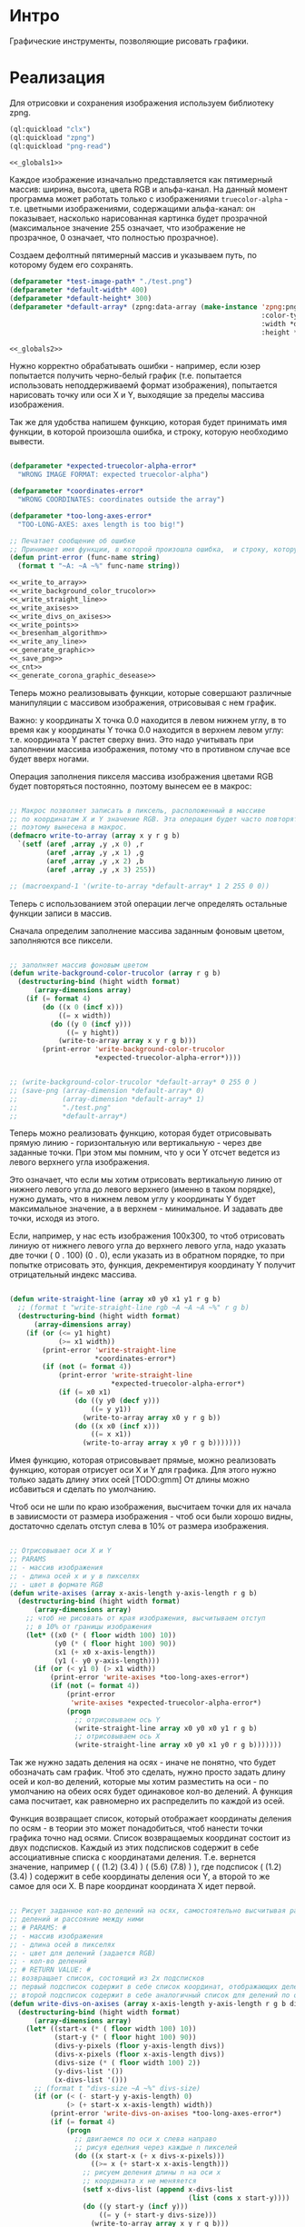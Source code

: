 * Интро
Графические инструменты, позволяющие рисовать графики.

* Реализация

Для отрисовки и сохранения изображения используем библиотеку zpng.

#+NAME: _libs
#+BEGIN_SRC lisp :noweb yes :tangle graphics.lisp
  (ql:quickload "clx")
  (ql:quickload "zpng")
  (ql:quickload "png-read")

  <<_globals1>>
#+END_SRC

Каждое изображение изначально представляется как пятимерный массив:
ширина, высота, цвета RGB и альфа-канал. На данный момент программа может
работать только с изображениями ~truecolor-alpha~ - т.е. цветными
изображениями, содержащими альфа-канал: он показывает, насколько
нарисованная картинка будет прозрачной (максимальное значение 255
означает, что изображение не прозрачное, 0 означает, что полностью
прозрачное).

Создаем дефолтный пятимерный массив и указываем путь, по которому будем
его сохранять.

#+NAME: _globals1
#+BEGIN_SRC lisp :noweb yes
  (defparameter *test-image-path* "./test.png")
  (defparameter *default-width* 400)
  (defparameter *default-height* 300)
  (defparameter *default-array* (zpng:data-array (make-instance 'zpng:png
                                                                :color-type :truecolor-alpha
                                                                :width *default-width*
                                                                :height *default-height*)))

  <<_globals2>>
#+END_SRC

Нужно корректно обрабатывать ошибки - например, если юзер попытается
получить черно-белый график (т.е. попытается использовать неподдерживаемй
формат изображения), попытается нарисовать точку или оси X и Y, выходящие
за пределы массива изображения.

Так же для удобства напишем функцию, которая будет принимать имя функции,
в которой произошла ошибка, и строку, которую необходимо вывести.

#+NAME: _globals2
#+BEGIN_SRC lisp :noweb yes

  (defparameter *expected-truecolor-alpha-error*
    "WRONG IMAGE FORMAT: expected truecolor-alpha")

  (defparameter *coordinates-error*
    "WRONG COORDINATES: coordinates outside the array")

  (defparameter *too-long-axes-error*
    "TOO-LONG-AXES: axes length is too big!")

  ;; Печатает сообщение об ошибке
  ;; Принимает имя функции, в которой произошла ошибка,  и строку, которую надо вывести
  (defun print-error (func-name string)
    (format t "~A: ~A ~%" func-name string))

  <<_write_to_array>>
  <<_write_background_color_trucolor>>
  <<_write_straight_line>>
  <<_write_axises>>
  <<_write_divs_on_axises>>
  <<_write_points>>
  <<_bresenham_algorithm>>
  <<_write_any_line>>
  <<_generate_graphic>>
  <<_save_png>>
  <<_cnt>>
  <<_generate_corona_graphic_desease>>
#+END_SRC

Теперь можно реализовывать функции, которые совершают различные
манипуляции с массивом изображения, отрисовывая с нем график.

Важно: у координаты X точка 0.0 находится в левом нижнем углу, в то время
как у координаты Y точка 0.0 находится в верхнем левом углу:
т.е. координата Y растет сверху вниз. Это надо учитывать при заполнении
массива изображения, потому что в противном случае все будет вверх
ногами.

Операция заполнения пикселя массива изображения цветами RGB будет
повторяться постоянно, поэтому вынесем ее в макрос:

#+NAME: _write_to_array
#+BEGIN_SRC lisp :noweb yes

  ;; Макрос позволяет записать в пиксель, расположенный в массиве
  ;; по координатам X и Y значение RGB. Эта операция будет часто повторяться,
  ;; поэтому вынесена в макрос.
  (defmacro write-to-array (array x y r g b)
    `(setf (aref ,array ,y ,x 0) ,r
           (aref ,array ,y ,x 1) ,g
           (aref ,array ,y ,x 2) ,b
           (aref ,array ,y ,x 3) 255))

  ;; (macroexpand-1 '(write-to-array *default-array* 1 2 255 0 0))
#+END_SRC

Теперь с использованием этой операции легче определять остальные функции
записи в массив.

Сначала определим заполнение массива заданным фоновым цветом, заполняются
все пиксели.

#+NAME: _write_background_color_trucolor
#+BEGIN_SRC lisp :noweb yes

  ;; заполняет массив фоновым цветом
  (defun write-background-color-trucolor (array r g b)
    (destructuring-bind (hight width format)
        (array-dimensions array)
      (if (= format 4)
          (do ((x 0 (incf x)))
              ((= x width))
            (do ((y 0 (incf y)))
                ((= y hight))
              (write-to-array array x y r g b)))
          (print-error 'write-background-color-trucolor
                       ,*expected-truecolor-alpha-error*))))


  ;; (write-background-color-trucolor *default-array* 0 255 0 )
  ;; (save-png (array-dimension *default-array* 0)
  ;;           (array-dimension *default-array* 1)
  ;;           "./test.png"
  ;;           *default-array*)
#+END_SRC

Теперь можно реализовать функцию, которая будет отрисовывать прямую
линию - горизонтальную или вертикальную - через две заданные точки.
При этом мы помним, что у оси Y отсчет ведется из левого верхнего угла
изображения.

Это означает, что если мы хотим отрисовать вертикальную линию от нижнего
левого угла до левого верхнего (именно в таком порядке), нужно думать,
что в нижнем левом углу у координаты Y будет максимальное значение, а в
верхнем - минимальное. И задавать две точки, исходя из этого.

Если, например, у нас есть изображения 100x300, то чтоб отрисовать линиую
от нижнего левого угла до верхнего левого угла, надо указать две точки
( 0 . 100) (0 . 0), если указать из в обратном порядке, то при попытке
отрисовать это, функция, декрементируя координату Y получит отрицательный
индекс массива.

#+NAME: _write_straight_line
#+BEGIN_SRC lisp :noweb yes

  (defun write-straight-line (array x0 y0 x1 y1 r g b)
    ;; (format t "write-straight-line rgb ~A ~A ~A ~%" r g b)
    (destructuring-bind (hight width format)
        (array-dimensions array)
      (if (or (<= y1 hight)
              (>= x1 width))
          (print-error 'write-straight-line
                       ,*coordinates-error*)
          (if (not (= format 4))
              (print-error 'write-straight-line
                           ,*expected-truecolor-alpha-error*)
              (if (= x0 x1)
                  (do ((y y0 (decf y)))
                      ((= y y1))
                    (write-to-array array x0 y r g b))
                  (do ((x x0 (incf x)))
                      ((= x x1))
                    (write-to-array array x y0 r g b)))))))
#+END_SRC

Имея функцию, которая отрисовывает прямые, можно реализовать функцию,
которая отрисует оси X и Y для графика. Для этого нужно только задать
длину этих осей
[TODO:gmm] От длины можно исбавиться и сделать по умолчанию.

Чтоб оси не шли по краю изображения, высчитаем точки для их начала в
завиисмости от размера изображения - чтоб оси были хорошо видны,
достаточно сделать отступ слева в 10% от размера изображения.

#+NAME: _write_axises
#+BEGIN_SRC lisp :noweb yes

  ;; Отрисовывает оси X и Y
  ;; PARAMS
  ;; - массив изображения
  ;; - длина осей x и y в пикселях
  ;; - цвет в формате RGB
  (defun write-axises (array x-axis-length y-axis-length r g b)
    (destructuring-bind (hight width format)
        (array-dimensions array)
      ;; чтоб не рисовать от края изображения, высчитываем отступ
      ;; в 10% от границы изображения
      (let* ((x0 (* ( floor width 100) 10))
             (y0 (* ( floor hight 100) 90))
             (x1 (+ x0 x-axis-length))
             (y1 (- y0 y-axis-length)))
        (if (or (< y1 0) (> x1 width))
            (print-error 'write-axises *too-long-axes-error*)
            (if (not (= format 4))
                (print-error
                 'write-axises *expected-truecolor-alpha-error*)
                (progn
                  ;; отрисовываем ось Y
                  (write-straight-line array x0 y0 x0 y1 r g b)
                  ;; отрисовываем ось X
                  (write-straight-line array x0 y0 x1 y0 r g b)))))))
#+END_SRC

Так же нужно задать деления на осях - иначе не понятно, что будет
обозначать сам график.
Чтоб это сделать, нужно просто задать длину осей и кол-во делений,
которые мы хотим разместить на оси - по умолчанию на обеих осях будет
одинаковое кол-во делений. А функция сама посчитает, как
равномерно их распределить по каждой из осей.

Функция возвращает список, который отображает координаты деления по
осям - в теории это может понадобиться, чтоб нанести точки графика точно
над осями.
Список возвращаемых координат состоит из двух подсписков. Каждый из этих
подсписков содержит в себе ассоциативные списка с координатами
деления.
Т.е. вернется значение, например ( ( (1.2) (3.4) ) ( (5.6) (7.8) ) ), где
подсписок  ( (1.2) (3.4) ) содержит в себе координаты деления оси Y, а
второй то же самое для оси X. В паре координат координата X идет первой.

#+NAME: _write_divs_on_axises
#+BEGIN_SRC lisp :noweb yes

  ;; Рисует заданное кол-во делений на осях, самостоятельно высчитывая размер
  ;; делений и рассояние между ними
  ;; # PARAMS: #
  ;; - массив изображения
  ;; - длина осей в пикселях
  ;; - цвет для делений (задается RGB)
  ;; - кол-во делений
  ;; # RETURN VALUE: #
  ;; возвращает список, состоящий из 2х подсписков
  ;; первый подсписок содержит в себе список координат, отображающих делений на оси X
  ;; второй подсписок содержит в себе аналогичный список для делений по оси Y
  (defun write-divs-on-axises (array x-axis-length y-axis-length r g b divs)
    (destructuring-bind (hight width format)
        (array-dimensions array)
      (let* ((start-x (* ( floor width 100) 10))
             (start-y (* ( floor hight 100) 90))
             (divs-y-pixels (floor y-axis-length divs))
             (divs-x-pixels (floor x-axis-length divs))
             (divs-size (* ( floor width 100) 2))
             (y-divs-list '())
             (x-divs-list '()))
        ;; (format t "divs-size ~A ~%" divs-size)
        (if (or (< (- start-y y-axis-length) 0)
                (> (+ start-x x-axis-length) width))
            (print-error 'write-divs-on-axises *too-long-axes-error*)
            (if (= format 4)
                (progn
                  ;; двигаемся по оси x слева направо
                  ;; рисуя еделния через каждые n пикселей
                  (do ((x start-x (+ x divs-x-pixels)))
                      ((>= x (+ start-x x-axis-length)))
                    ;; рисуем деления длины n на оси x
                    ;; координата x не меняяется
                    (setf x-divs-list (append x-divs-list
                                              (list (cons x start-y))))
                    (do ((y start-y (incf y)))
                        ((= y (+ start-y divs-size)))
                      (write-to-array array x y r g b)))

                  ;; двигаемся по оси Y, двигаясь сверху вниз
                  ;; и рисуя через каждые n пикселейни деления
                  (do ((y start-y (- y divs-y-pixels)))
                      ((<= y (- start-y y-axis-length)))
                    ;; рисуем деления длины n на оси y
                    ;; координата Y не меняется
                    (setf y-divs-list (append y-divs-list
                                              (list (cons start-x y))))
                    (do ((x start-x (decf x)))
                        ((= x (- start-x divs-size)))
                      (write-to-array array x y r g b)))
                  (values x-divs-list y-divs-list))
                (print-error 'write-divs-on-axises *expected-truecolor-alpha-error*))))))

  ;; (defun write-divs-on-axises-test()
  ;;   (write-background-color-trucolor *default-array* 255 255 255)
  ;;   (write-axises *default-array* 110 110 54 98 23)
  ;;   (write-divs-on-axises *default-array* 110 110 200 13 20 10)
  ;;   (save-png (array-dimension *default-array* 0)
  ;;             (array-dimension *default-array* 1)
  ;;             "./test.png"
  ;;             *default-array*))

  ;; (write-divs-on-axises-test)
#+END_SRC

Теперь можно реализовать функцию, которая отрисует все точки на графе,
приняв список, состоящий из списокв вида (1 . 2).

[TODO:gmm] Эта функция пока нигде не используется, но может пригодться в
будущем.

#+NAME: _write_points
#+BEGIN_SRC lisp :noweb yes

  ;; Отрисовывает точки на графе
  ;; # PARAMS #
  ;; - массив изображения
  ;; - ассоциативный (!) список координат, где car подсписка - координата X
  ;; - цвет в формате RGB, которым отрисовываются точки
  (defun write-points (array points-list r g b)
    (destructuring-bind (hight width format)
        (array-dimensions array)
      (if (< format 4)
          (print-error 'write-points *expected-truecolor-alpha-error*)
          (write-points-rec array points-list hight width r g b))))

  (defun write-points-rec (array points-list hight width r g b)
    (if (null points-list)
        'done
        (let ((x (caar points-list))
              (y (cdar points-list)))
          (if (or (>= x width)
                  (>= y hight))
              (print-error 'write-points-rec *coordinates-error*)
              (progn
                (write-to-array array x y r g b)
                (write-points-rec array
                                  (cdr points-list) hight width r g b))))))


  ;; (defun test-write-points-rec()
  ;;   (write-background-color-trucolor *default-array* 255 255 255)
  ;;   (multiple-value-bind (l1 l2)
  ;;       (write-divs-on-axises *default-array* 110 110 255 255 255 10)
  ;;     (write-points *default-array* l1 0 0 0 )
  ;;     (write-points *default-array* l2 0 0 0 ))
  ;;   (save-png (array-dimension *default-array* 0)
  ;;             (array-dimension *default-array* 1)
  ;;             "./test.png"
  ;;             *default-array*))
  ;; (test-write-points-rec)

#+END_SRC

И теперь возникает вопрос: как соединить точки на графе, которые не лежат
на одной прямой?
Ответ: алгоритм Брезенхема.

Есть две точки с координатами (x0 y0) и (x1 y1), между которыми мы хотим
провести линию. Короткая суть алгоритма: берется координата x0. К ней в
цикле прибавляем в сторону конца будущего отрезка. На каждом шаге вычисляется ошибка —
расстояние между реальной координатой Y в этом месте и ближайшей ячейкой
сетки. Если ошибка не превышает половину высоты ячейки, то она
заполняется.

- вычисляем угловой коэффициент (y1 — у0)/(x1 — x0)
- значение ошибке в точке начальной точке отрезка (x0 y0) принимается
  равным 0

Начало цикла:
- отрисовывается первая "ячейка" (пиксель и т.д.)
- прибавляем к текущему значению ошибки угловой коэффициент
- если ошибка < 0.5, то заполняется пиксель (ячейка) (x0+1, у0)
- если ошибка > 0.5, то заполняется пиксель (x0+1, у0+1), из значения
  ошибки вычистается единицы

Повторяем цикл до тех пор, пока (x0 y0) и (x1 y1) не станут
равны. Т.е. пока не достигнем конечной точки.

Проблема состоит в том, что такой алгоритм может соединять точки только
такие точки, где P0 лежит ниже и левее P1 - т.е. график растет снизу
вверх слева направо.

Но что если график нисходящий? А если мы хотим отрисовать восходящий
график, но не слева направо, а с права налево - для человека это будет
все равно выглядеть как нисходящий график, просто меняется способ его
рисования. В этом случае мы обычно входим в бесконечный цикл, либо вообще
пытаемся делить на ноль при высчиывании угла, потому что два точки
оказались на одной прямой по оси Х.

Поэтому дотюним этот алгоритм.
Во-первых, если две точки лежат на одной прямой, то мы вызовем
~write-straight-line~, которая отрисует эту прямую.

А во вторых, мы пропишем работу в случае, если у нас получился
отрицательный угловой коэффициент - он появляется, если мы пытаемся
отрисовать восходящий график справа налево.
Если угловой коффициент отрицательный, но при этом больше или равен -0.5,
то мы отрисуем следующую точку на (x0-1, y0). Если же угловой коэффициент
меньше -0.5 (т.е. -0.6, -5.0 и т.д.), то мы:
- прибавляем к коэффициенту единицу
- следующую точку отрисовываем на (x0-1, y0+1).

Теперь спрашивается, а затем вообще рисовать такой странный график,
который растет справа налево? Мы же фактически рисуем нисходящий график с
обратного конца, ерунда же.

Во-первых, мы должны иметь возможность соеинить две любые точки
Во-вторых, нужно вспомнить, что ноль у координаты Y находится в правом
левом углу изображения.

Допустим, мы хотим нарисовать какой-то график, написали процедуру,
которая генерирует точки на графике. Генерируя точки, все время помня о
"перевернутой" оси Y - это слишком "больно" для пользователя. Поэтому нам
нужно создать иллюзию того, что ось Y у нас "нормальная" и растет не
сверху вниз, а снизу вверх.

Как это сделать? Отрисовать график зеркально в массиве, когда изображение
будет сохранено, мы получим правильный график. Поэтому и приходится таким
странным способом рисовать некоторые графики.

[TODO:gmm] текущая модификация алгоритма по-прежнему не позволяет
соединять две любые точки, но возможно это связано не с самим алгоритмом,
сколько с масштабированием графика. Алгоритм заполняет цветом ячейки,
которые в нашем случае являются пикселями - т.е. ячейками массива.

Например, алгоритм не сможет соединить точка (2 . 100) и (3 . 400),
потому что эти точки находятся близко друг от друга по оси X и при этом
далеко по оси Y. Если не масштабировать график, увеличив его, чтоб между
этими точками физически оказалось больше пикселей, то нет никакой
возможности их соединить линией.

В таких случаях алгоритм просто входит в бесконечный цикл или пытается
выйти за границы массива.

#+NAME: _bresenham_algorithm
#+BEGIN_SRC lisp :noweb yes

  ;; Усовершенствованная реализация алгоритма Брезенхайма - позволяет соединять 2 точки,
  ;; если:
  ;; - они лежат на одной прямой
  ;; - точка А находится ближке к точке 0.0, чем точка В (т.е. график растет из ниженго
  ;; левого угла в правый верхний
  ;; - точка В находится выше по оси Y точки А и при этом точка А  находится дальше по
  ;; оси X (т.е. график нисходящий из левого верхнего угла в правый нижний)
  (defun bresenham-algorithm (array x0 y0 x1 y1 r g b)
    (bresenham-algorithm-rec array x0 y0 x1 y1 0 r g b))

  (defun bresenham-algorithm-rec (array x0 y0 x1 y1 error-rate r g b)
    ;; (format t "bresenham-algorithm: x0 ~A y0 ~A x1 ~A y1 ~A ~%" x0 y0 x1 y1)
    ;; достигли искомой точки
    (cond ((and (= x0 x1) (= y0 y1)) 'done)
          ;; точки лежат на одной прямой по оси Y
          (( = x0 x1) (if ( > y0 y1)
                          (progn
                            (write-straight-line array x0 y0 x1 y1 r g b)
                            'done)
                          (progn
                            (write-straight-line array x0 y1 x1 y0 r g b)
                            'done)))
          ;; точки лежат на одной прямой по оси X
          (( = y0 y1) (if ( > x0 x1)
                          (progn
                            (write-straight-line array x1 y0 x0 y1 r g b)
                            'done)
                          (progn
                            (write-straight-line array x0 y0 x1 y1 r g b)
                            'done)))
          (t
           ;; точки не лежат на одной прямой
           (let* ((angle (* (/ (- y1 y0) (- x1 x0)) 1.0))
                  (new-error-rate (+ error-rate angle)))
             ;; (format t "angle ~A ~%" angle)
             (write-to-array array x0 y0 r g b)
             ;; угол положительный?
             (if ( >= new-error-rate 0)
                 (if (<= new-error-rate 0.5)
                     (bresenham-algorithm-rec array (incf x0) y0 x1 y1 new-error-rate r g b)
                     (bresenham-algorithm-rec array (incf x0) (incf y0) x1 y1
                                              (- new-error-rate 1) r g b))
                 ;; угол отрицательный (т.е. рисуем нисходящий график)
                 (if (>= new-error-rate -0.5)
                     (bresenham-algorithm-rec array (decf x0) y0 x1 y1 new-error-rate r g b)
                     (bresenham-algorithm-rec array (decf x0) (incf y0) x1 y1
                                              (+ new-error-rate 1) r g b)))))))

  ;; (defun test-bresenham-algorithm()
  ;;   (write-background-color-trucolor *default-array* 255 255 255)
  ;;   (bresenham-algorithm *default-array* 10 3 2 10 255 0 0)
  ;;   (save-png (array-dimension *default-array* 1)
  ;;             (array-dimension *default-array* 0)
  ;;             "./test.png"
  ;;             *default-array*))
  ;; (test-bresenham-algorithm)
#+END_SRC

В идеале нам нужно добиться эффекта, когда любые две точки можно
соединить, и при этом юзер не должен думать, находятся они на одной
прямой или надо пользовать алгоритмом Брезенхема и т.д.

Поэтому реализуем функцию, которая сама будет выбирать, какую функцию
следует вызвать для соединения двух точек в зависимости от того, как они
расположены.

#+NAME: _write_any_line
#+BEGIN_SRC lisp :noweb yes

  ;; Рисует ЛЮБУЮ линию от точки А до точки В
  (defun write-any-line (array x0 y0 x1 y1 r g b)
    ;; (format t "write-any-line: x0 ~A x1 ~A ~%" x0 x1)
    (if (or (= x0 x1)
            (= y0 y1))
        ;; точки лежат на одной прямой
        (write-straight-line array x0 y0 x1 y1 r g b)
        ;; точки НЕ лежат на одной прямой
        (if (< y1 y0)
            (bresenham-algorithm array x1 y1 x0 y0 r g b)
            (bresenham-algorithm array x0 y0 x1 y1 r g b))))

#+END_SRC

Теперь пишем функцию, которая будет генерировать весь график:
т.е. принимать список точек, заполнять изображение фоновым цветом,
рисовать оси, наносить точки на график и соединять их.

#+NAME: _generate_graphic
#+BEGIN_SRC lisp :noweb yes

  (defun generate-graphic (array list-of-points r g b)
    (destructuring-bind (hight width format)
        (array-dimensions array)
      (if (not (= format 4))
          (print-error 'generate-graphic
                       ,*expected-truecolor-alpha-error*)
          (let* ((x-axis-length (* (/ width 100) 80))
                 (y-axis-length (* (/ hight 100) 80))
                 (y-axis-end-point (* ( floor hight 100) 90))
                 (x-axis-start-point (* ( floor width 100) 10)))
            (write-background-color-trucolor array 255 255 255)
            (write-axises array x-axis-length y-axis-length 0 0 0)
            (write-divs-on-axises array x-axis-length y-axis-length 0 0 0
                                  (length list-of-points))
            (generate-graphic-rec array list-of-points y-axis-end-point
                                  x-axis-start-point r g b)))))

  (defun generate-graphic-rec (array list-of-points y-axis-end-point x-axis-start-point
                               r g b)
    ;; (format t "y-axis-end-point ~A~%" y-axis-end-point)
    (if (= (length list-of-points) 1)
        'done
        (let* ((point1 (car list-of-points))
               (point2 (cadr list-of-points))
               (x1 (+ x-axis-start-point (car point1)))
               (y1 (- y-axis-end-point (cdr point1)))
               (x2 (+ (car point2) x-axis-start-point))
               (y2 (- y-axis-end-point (cdr point2))))
          ;; (format t "y1 ~A y2 ~A~%" y1 y2)
          (write-any-line array x1 y1 x2 y2 r g b)
          (generate-graphic-rec array (cdr list-of-points) y-axis-end-point
                                x-axis-start-point r g b))))

#+END_SRC

Теперь остается только сохранить изображение.

#+NAME: _save_png
#+BEGIN_SRC lisp :noweb yes

  ;; сохраняет массив в виде изображения
  (defun save-png (width height pathname-str image
                   &optional (color-type :truecolor-alpha))
    (let* ((png (make-instance 'zpng:png :width width :height height
                               :color-type color-type))
           (vector (make-array ;; displaced vector - need copy for save
                    (* height width (zpng:samples-per-pixel png))
                    :displaced-to image :element-type '(unsigned-byte 8))))
      ;; Тут применен потенциально опасный трюк, когда мы создаем
      ;; объект PNG без данных, а потом добавляем в него данные,
      ;; используя неэкспортируемый writer.
      ;; Это нужно чтобы получить третью размерность массива,
      ;; который мы хотим передать как данные и при этом
      ;; избежать создания для этого временного объекта
      (setf (zpng::%image-data png) (copy-seq vector))
      (zpng:write-png png pathname-str)))
#+END_SRC

Проводим эксперимент для генерации графика по заболеваемости
коронавирусом. Изображение должно иметь 2 оси и сам
график. заболеваеомсти.

Сначала пишем функцию, которая сгенерирует точки на графике. Нужно
указать вероятность заражение, изначальное кол-во здоровых людей, лимит
больных, которого мы хотим достичь, и равные отрезки времени.

Допустим, можно выяснить, как быстро заразится 50% от заданного кол-ва
людей, если шанс заразиться 1.8% за 3 недели.

#+NAME: _cnt
#+BEGIN_SRC lisp :noweb yes

  (defun count-rec (chance healthy infected limit period time list-of-points)
    (if (<= (- limit infected) 0.001)
        list-of-points
        (let* ((new-infected (floor (* (/ healthy 100) chance) 1.0))
               (still-healthy (- healthy new-infected)))
          (setf list-of-points (append list-of-points (list
                                                       (cons (+ time period)
                                                             (+ new-infected infected)))))
          (count-rec chance still-healthy (+ new-infected infected)
                     limit period (+ period time) list-of-points))))


  (defun cnt (chance amount limit period)
    (count-rec chance amount period limit period 0 (list (cons 0 0))))
#+END_SRC

#+NAME: _generate_corona_graphic_desease
#+BEGIN_SRC lisp :noweb yes

  (defun generate-corona-graphic-desease (array chance healthy infected-limit period)
    (let ((list-of-points (cnt chance healthy infected-limit period)))
      (generate-graphic array list-of-points 34 65 23)
      (save-png (array-dimension array 0)
                (array-dimension array 1)
                "./test.png"
                array)))

  ;; (generate-corona-graphic-desease *default-array* 1.879 300 150 3)
#+END_SRC

* Что предстоит еще сделать

- масштабирование графиков
- возможность соединять две любые точки на грфике
- подписывать оси, деления на них и т.д. - т.е. содать свои собственные
  шрифты, которые тоже будут масштабироваться
